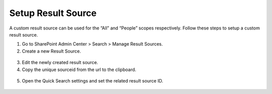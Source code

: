 Setup Result Source
================================

A custom result source can be used for the “All” and “People” scopes respectively. Follow these steps to setup a custom result source.

1. Go to SharePoint Admin Center > Search > Manage Result Sources.
2. Create a new Result Source.
 .. image:: setup-result-source.png

3. Edit the newly created result source.
4. Copy the unique sourceid from the url to the clipboard.
 .. image:: result-source-unique-id.png

5. Open the Quick Search settings and set the related result source ID.
 .. image:: quick-search-settings-resultsourceid.png

